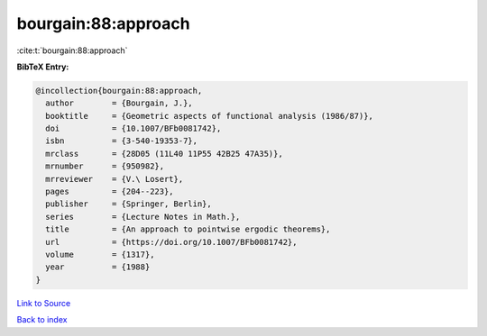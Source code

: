 bourgain:88:approach
====================

:cite:t:`bourgain:88:approach`

**BibTeX Entry:**

.. code-block:: bibtex

   @incollection{bourgain:88:approach,
     author        = {Bourgain, J.},
     booktitle     = {Geometric aspects of functional analysis (1986/87)},
     doi           = {10.1007/BFb0081742},
     isbn          = {3-540-19353-7},
     mrclass       = {28D05 (11L40 11P55 42B25 47A35)},
     mrnumber      = {950982},
     mrreviewer    = {V.\ Losert},
     pages         = {204--223},
     publisher     = {Springer, Berlin},
     series        = {Lecture Notes in Math.},
     title         = {An approach to pointwise ergodic theorems},
     url           = {https://doi.org/10.1007/BFb0081742},
     volume        = {1317},
     year          = {1988}
   }

`Link to Source <https://doi.org/10.1007/BFb0081742},>`_


`Back to index <../By-Cite-Keys.html>`_
